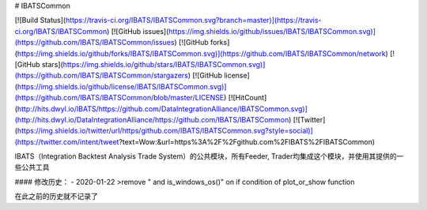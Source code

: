 # IBATSCommon

[![Build Status](https://travis-ci.org/IBATS/IBATSCommon.svg?branch=master)](https://travis-ci.org/IBATS/IBATSCommon)
[![GitHub issues](https://img.shields.io/github/issues/IBATS/IBATSCommon.svg)](https://github.com/IBATS/IBATSCommon/issues)
[![GitHub forks](https://img.shields.io/github/forks/IBATS/IBATSCommon.svg)](https://github.com/IBATS/IBATSCommon/network)
[![GitHub stars](https://img.shields.io/github/stars/IBATS/IBATSCommon.svg)](https://github.com/IBATS/IBATSCommon/stargazers) 
[![GitHub license](https://img.shields.io/github/license/IBATS/IBATSCommon.svg)](https://github.com/IBATS/IBATSCommon/blob/master/LICENSE) 
[![HitCount](http://hits.dwyl.io/IBATS/https://github.com/DataIntegrationAlliance/IBATSCommon.svg)](http://hits.dwyl.io/DataIntegrationAlliance/https://github.com/IBATS/IBATSCommon)
[![Twitter](https://img.shields.io/twitter/url/https/github.com/IBATS/IBATSCommon.svg?style=social)](https://twitter.com/intent/tweet?text=Wow:&url=https%3A%2F%2Fgithub.com%2FIBATS%2FIBATSCommon) 

IBATS（Integration Backtest Analysis Trade System）的公共模块，所有Feeder, Trader均集成这个模块，并使用其提供的一些公共工具

#### 修改历史：
- 2020-01-22
>remove " and is_windows_os()" on if condition of plot_or_show function

在此之前的历史就不记录了


